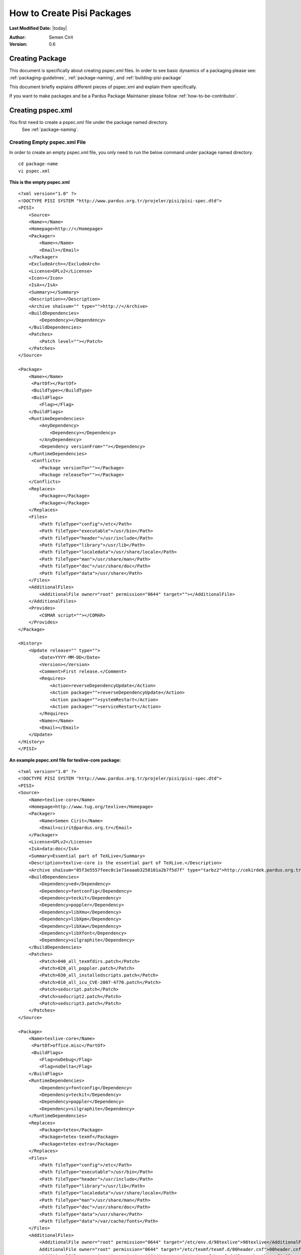 .. _howto-create-pisi-packages:

How to Create Pisi Packages
===========================

**Last Modified Date:** |today|

:Author: Semen Cirit

:Version: 0.6

Creating Package
----------------

This document is specifically about creating pspec.xml files. In order to see 
basic dynamics of a packaging please see: :ref:`packaging-guidelines`,
:ref:`package-naming`, and :ref:`building-pisi-package`

This document briefly explains different pieces of pspec.xml and explain them specifically.

If you want to make packages and be a Pardus Package Maintainer please follow :ref:`how-to-be-contributor`.

Creating pspec.xml
------------------

You first need to create a pspec.xml file under the package named directory.
 See :ref:`package-naming`.

Creating Empty pspec.xml File
^^^^^^^^^^^^^^^^^^^^^^^^^^^^^

In order to create an empty pspec.xml file, you only need to run the below
command under package named directory.

::

    cd package-name
    vi pspec.xml

**This is the empty pspec.xml**

::

    <?xml version="1.0" ?>
    <!DOCTYPE PISI SYSTEM "http://www.pardus.org.tr/projeler/pisi/pisi-spec.dtd">
    <PISI>
        <Source>
        <Name></Name>
        <Homepage>http://</Homepage>
        <Packager>
            <Name></Name>
            <Email></Email>
        </Packager>
        <ExcludeArch></ExcludeArch>
        <License>GPLv2</License>
        <Icon></Icon>
        <IsA></IsA>
        <Summary></Summary>
        <Description></Description>
        <Archive sha1sum="" type="">http://</Archive>
        <BuildDependencies>
            <Dependency></Dependency>
        </BuildDependencies>
        <Patches>
            <Patch level=""></Patch>
        </Patches>
    </Source>

    <Package>
        <Name></Name>
         <PartOf></PartOf>
         <BuildType></BuildType>
         <BuildFlags>
            <Flag></Flag>
        </BuildFlags>
        <RuntimeDependencies>
            <AnyDependency>
                <Dependency></Dependency>
            </AnyDependency>
            <Dependency versionFrom=""></Dependency>
        </RuntimeDependencies>
         <Conflicts>
            <Package versionTo=""></Package>
            <Package releaseTo=""></Package>
        </Conflicts>
        <Replaces>
            <Package></Package>
            <Package></Package>
        </Replaces>
        <Files>
            <Path fileType="config">/etc</Path>
            <Path fileType="executable">/usr/bin</Path>
            <Path fileType="header">/usr/include</Path>
            <Path fileType="library">/usr/lib</Path>
            <Path fileType="localedata">/usr/share/locale</Path>
            <Path fileType="man">/usr/share/man</Path>
            <Path fileType="doc">/usr/share/doc</Path>
            <Path fileType="data">/usr/share</Path>
        </Files>
        <AdditionalFiles>
            <AdditionalFile owner="root" permission="0644" target=""></AdditionalFile>
        </AdditionalFiles>
        <Provides>
            <COMAR script=""></COMAR>
        </Provides>
    </Package>

    <History>
        <Update release="" type="">
            <Date>YYYY-MM-DD</Date>
            <Version></Version>
            <Comment>First release.</Comment>
            <Requires>
                <Action>reverseDependencyUpdate</Action>
                <Action package="">reverseDependencyUpdate</Action>
                <Action package="">systemRestart</Action>
                <Action package="">serviceRestart</Action>
            </Requires>
            <Name></Name>
            <Email></Email>
        </Update>
    </History>
    </PISI>

**An example pspec.xml file for texlive-core package:**

::

    <?xml version="1.0" ?>
    <!DOCTYPE PISI SYSTEM "http://www.pardus.org.tr/projeler/pisi/pisi-spec.dtd">
    <PISI>
    <Source>
        <Name>texlive-core</Name>
        <Homepage>http://www.tug.org/texlive</Homepage>
        <Packager>
            <Name>Semen Cirit</Name>
            <Email>scirit@pardus.org.tr</Email>
        </Packager>
        <License>GPLv2</License>
        <IsA>data:doc</IsA>
        <Summary>Essential part of TeXLive</Summary>
        <Description>texlive-core is the essential part of TeXLive.</Description>
        <Archive sha1sum="05f3e5557feec0c1e71eaaab3258101a2b7f5d7f" type="tarbz2">http://cekirdek.pardus.org.tr/~semen/dist/texlive/2009/texlive-core-20091107.tar.bz2</Archive>
        <BuildDependencies>
            <Dependency>ed</Dependency>
            <Dependency>fontconfig</Dependency>
            <Dependency>teckit</Dependency>
            <Dependency>poppler</Dependency>
            <Dependency>libXmu</Dependency>
            <Dependency>libXpm</Dependency>
            <Dependency>libXaw</Dependency>
            <Dependency>libXfont</Dependency>
            <Dependency>silgraphite</Dependency>
        </BuildDependencies>
        <Patches>
            <Patch>040_all_texmfdirs.patch</Patch>
            <Patch>020_all_poppler.patch</Patch>
            <Patch>030_all_installedscripts.patch</Patch>
            <Patch>010_all_icu_CVE-2007-4770.patch</Patch>
            <Patch>sedscript.patch</Patch>
            <Patch>sedscript2.patch</Patch>
            <Patch>sedscript3.patch</Patch>
        </Patches>
    </Source>

    <Package>
        <Name>texlive-core</Name>
         <PartOf>office.misc</PartOf>
         <BuildFlags>
            <Flag>noDebug</Flag>
            <Flag>noDelta</Flag>
        </BuildFlags>
        <RuntimeDependencies>
            <Dependency>fontconfig</Dependency>
            <Dependency>teckit</Dependency>
            <Dependency>poppler</Dependency>
            <Dependency>silgraphite</Dependency>
        </RuntimeDependencies>
        <Replaces>
            <Package>tetex</Package>
            <Package>tetex-texmf</Package>
            <Package>tetex-extra</Package>
        </Replaces>
        <Files>
            <Path fileType="config">/etc</Path>
            <Path fileType="executable">/usr/bin</Path>
            <Path fileType="header">/usr/include</Path>
            <Path fileType="library">/usr/lib</Path>
            <Path fileType="localedata">/usr/share/locale</Path>
            <Path fileType="man">/usr/share/man</Path>
            <Path fileType="doc">/usr/share/doc</Path>
            <Path fileType="data">/usr/share</Path>
            <Path fileType="data">/var/cache/fonts</Path>
        </Files>
        <AdditionalFiles>
            <AdditionalFile owner="root" permission="0644" target="/etc/env.d/98texlive">98texlive</AdditionalFile>
            AdditionalFile owner="root" permission="0644" target="/etc/texmf/texmf.d/00header.cnf">00header.cnf</AdditionalFile>
            <AdditionalFile owner="root" permission="0644" target="/etc/texmf/texmf.d/05searchpaths.cnf">05searchpaths.cnf</AdditionalFile>
            <AdditionalFile owner="root" permission="0644" target="/etc/texmf/texmf.d/10standardpaths.cnf">10standardpaths.cnf</AdditionalFile>
            <AdditionalFile owner="root" permission="0644" target="/etc/texmf/texmf.d/15options.cnf">15options.cnf</AdditionalFile>
            <AdditionalFile owner="root" permission="0644" target="/etc/texmf/texmf.d/20sizes.cnf">20sizes.cnf</AdditionalFile>
            <AdditionalFile owner="root" permission="0755" target="/usr/bin/texmf-update">texmf-update2009</AdditionalFile>
        </AdditionalFiles>
        <Provides>
            <COMAR script="package.py">System.Package</COMAR>
            <COMAR script="pakhandler.py">System.PackageHandler</COMAR>
         </Provides>
        </Package>

        <History>
            <Update release="5" type="critical">
                <Date>2010-02-25</Date>
                <Version>0.0_20091107</Version>
                <Comment>
                    * Fix a file descriptor leak
                    * Fix e2fsck bug (Red Hat Bugzilla #465679)
                    * Fix a bug in resize2fs (Red Hat Bugzilla: #465984)
                    * Fix a bug in libblkid so it correctly detects the ext4 and ext4dev filesystems
                    * Fixed a parallel build problem (Sourceforge Bug: #214328)
                </Comment>
                <Name>Semen Cirit</Name>
                <Email>scirit@pardus.org.tr</Email>
            </Update>

            <Update release="4" type="security">
                <Date>2010-02-20</Date>
                <Version>0.0_20080816</Version>
                <Comment>Bump xorg-server to 1.4.2 which fixes fixes CVE-2008-{1377,1379,2360,2361,2362}</Comment>
                <Name>Semen Cirit</Name>
                <Email>scirit@pardus.org.tr</Email>
            </Update>

            <Update release="3">
                <Date>2010-02-15</Date>
                <Version>0.0_20080816</Version>
                <Comment>Enable font generation to users.</Comment>
                <Name>Semen Cirit</Name>
                <Email>scirit@pardus.org.tr</Email>
            </Update>
        </History>
    </PISI>

Different pspec.xml File Tags
^^^^^^^^^^^^^^^^^^^^^^^^^^^^^

#. **<Source>:** This main tag is needed in order to give information about the source of the package.
    #. **<Name>:** The name of the package is added here. It must follow the :ref:`package-naming`. This should be match with the <Name> part of <Package> tag.
    #. **<Homepage>:** The project page of the package is added here.
    #. **<Packager>:** The packager name is added <Name>, and email is added to <Email> part.
    #. **<ExcludeArch>:** When a package could not be compiled for a specific architecture it should be added to pspec.xml file with this tag. You can see different architecture types, look **<!-- ExcludeArch -->** part of `pisi-spec.rng`_ file.
    #. **<License>:** The package license type is added here. See :ref:`licensing-guidelines`. You can see different license type used, look **<!-- License -->** part of `pisi-spec.rng`_ file.
    #. **<Icon>:** If a package has a gui part, the icon name should be added this part.
    #. **<IsA>:** This tag is used in order to give the types of the software which the the package includes. One then more IsA type can be used, if it is relevant. You can see different IsA types, look **<!-- IsA -->** part of `pisi-spec.rng`_ file.
        Different IsA types used for Pardus packages:

        * app
        * app:console
        * app:gui
        * app:web
        * library
        * service
        * data
        * data:doc
        * data:font
        * kernel
        * driver
        * locale
        * locale:aa
        * locale:af
        * locale:am
        * locale:an
        * locale:ar
        * locale:as
        * locale:ast
        * locale:az
        * locale:be
        * locale:ber
        * locale:bg
        * locale:bn
        * locale:bn_IN
        * locale:bo
        * locale:br
        * locale:bs
        * locale:byn
        * locale:ca
        * locale:ca@valencia
        * locale:crh
        * locale:cs
        * locale:csb
        * locale:cy
        * locale:da
        * locale:de
        * locale:dz
        * locale:el
        * locale:en
        * locale:en_CA
        * locale:en_GB
        * locale:eo
        * locale:es
        * locale:et
        * locale:eu
        * locale:fa
        * locale:fi
        * locale:fil
        * locale:fo
        * locale:fr
        * locale:fur
    #. **<Summary>:** The summary part of the package is added here. See `link <http://developer.pardus.org.tr/guides/packaging/packaging_guidelines.html#summary-and-description>`_.
    #. **<Description>:** The description of the package is added here. See `link <http://developer.pardus.org.tr/guides/packaging/packaging_guidelines.html#summary-and-description>`_.
    #. **<Archive>:** The package source code link, archive type and SHA-1 hashes. See `link <http://developer.pardus.org.tr/guides/packaging/packaging_guidelines.html#taking-sha-1-hash>`_.

        **sha1sum:** This attribute is for sha1sum value

        **type:** This attribute is for archive type. You can see different archive types, look **<!-- attlist.Archive -->** part of `pisi-spec.rng`_ file.  These are the different archive types used for Pardus:

            * targz
            * tarbz2
            * tarlzma
            * tarxz
            * tarZ
            * tar
            * zip
            * gz
            * gzip
            * bz2
            * bzip2
            * lzma
            * xz
            * binary

        The download link includes between <Archive> tag and the mirrors can also be used. See `usage <http://developer.pardus.org.tr/guides/packaging/packaging_guidelines.html#giving-mirrors>`_.

    #. **<BuildDependencies>:** This part is used in order to list packages which is required for building (compiling) the package. These dependencies can not be automatically find. So you should try to compile the pacakge in a proper system and you need to include everything needed to build the program. The packages for development environment are not needed to add as a build dependency. You can see the list of packages that will be ignored from `here <http://developer.pardus.org.tr/guides/packaging/packaging_guidelines.html#dependencies-excepted>`_. You need to add all dependencies in a different <Dependency> tag.  You can also specify minimum versions or releases of the package. See `link <http://developer.pardus.org.tr/guides/packaging/packaging_guidelines.html#strict-dependencies>`_ for details. You can see different strict dependency types, look **<!-- attlist.VersionReleaseToFrom -->** part of `pisi-spec.rng`_ file.
    #. **<Patches>:** The list of patches added here. Each patch should be added with <Patch> tag and added in the order that they applied. You can see different patch attributes, look **<!-- attlist.Patch -->** part of `pisi-spec.rng`_ file.

    The level parameter is needed in order to apply the patch properly. It specifies depth differences of the patch and the file that the patch will be applied.
#. **<Package>:**  This main tag is needed in order to give package information when it runs on the system.

    #. **<Name>:** The name of the package is added here. It must follow the :ref:`package-naming`. This should be match with the <Name> part of <Source> tag.
    #. **<PartOf>** If a source contains more than one package, each package can belong to different components_. This compenent can be given between **<PartOf>** tag.
    #. **<BuildType>** One more than packages can be created from same source, if one of these packages needs a special architecture to build, it should be added with <BuildType> tag. This value can be "32bit" or "64bit".
    #. **<BuildFlags>**  You can see different build flags types, look **<!-- Flag -->** part of `pisi-spec.rng`_ file.
        **noDebug** flag is used to disable building of a debug package for this package tag.

        **noDelta** flag is used to disable building of delta packages automatically. It doesn't change the behaviour of "pisi delta" command.

    #. **<BuildDependencies>** One more than packages can be created from same source, if one of these packages needs a special dependency to build, it should be added with <BuildDependencies> tag.
    #. **<RuntimeDependencies>:** This part is used in order to list packages which is required when the program runs. In order to find runtime dependencies please `see <http://developer.pardus.org.tr/guides/packaging/packaging_guidelines.html#runtime-dependencies>`_. You need to add all dependencies in a different <Dependency> tag. You can also specify minimum versions or releases of the package. See `link <http://developer.pardus.org.tr/guides/packaging/packaging_guidelines.html#strict-dependencies>`_ for details. You can see different strict dependency types, look **<!-- attlist.VersionReleaseToFrom -->** part of `pisi-spec.rng`_ file.
    #. **<AnyDependency>:** This part is used when the package can have more than one dependency for a specific work. See `link <http://developer.pardus.org.tr/guides/packaging/packaging_guidelines.html#any-dependency>`_.
    #. **<Conflicts>:** This part is used for the packages that conflict with the prapared package. See `link <http://developer.pardus.org.tr/guides/packaging/packaging_guidelines.html#conflicting-packages>`_

    #. **<Replaces>:** The packages that will be replaced with this package, will be added to this part. See `link <http://developer.pardus.org.tr/guides/packaging/packaging_guidelines.html#renaming-replacing-existing-packages>`_

    #. **<Files>:** This part is needed to specify the paths of different file types in the system. All file paths will be used with <Path fileType=""> tag.

       These are the different file types used for Pardus:

       * **config:** This is used for the configuration files and those  are placed under "/etc" path.
       * **executable:** This is used for the executable files and those are placed under "/usr/bin" path.
       * **header:** This is used for header files and those are placed under "/usr/include" path.
       * **library:** This is used for library files and those are placed under "/usr/lib" path.See `link <http://developer.pardus.org.tr/guides/packaging/packaging_guidelines.html#pre-built-binaries-or-libraries-not-allowed>`_.
       * **localedata:**" This is used for localisation files and those are placed under "/usr/share/locale" path.
       * **man:** This is used for manual files and those are placed under /usr/share/man path.
       * **doc:** This is used for documentation files and those are placed under "/usr/share/doc" path. See `link <http://developer.pardus.org.tr/guides/packaging/packaging_guidelines.html#documentation>`_.
       * **data:** This is used for shared data files and those are placed under "/usr/share" path.
       * **info:**  This is used for information files and those are placed under "/user/share/info" path.

    #. **<AdditionalFiles>:** This is used for files that does not exist in the source code and that will directly be installed to the system with the package. So we should give the file path, permission, group and owner for this file.

        **target:** This attribute is used to specify the file path and name

        **permission:** This attribute is used for giving `file permissions <http://en.wikipedia.org/wiki/Filesystem_permissions>`_.

        **owner:** This attribute is used to specify file owner.

        **group:** This attribute is used to specify file group. The "groups" command will list the groups of the current owner.

        Each file should be added like the below format:
        ::

            <AdditionalFile owner="mpd" group="audio" permission="0640" target="/etc/mpd.conf">mpd.conf</AdditionalFile>

        The files is included under files directory of the pisi package.

    #. **<Provides>:** This part is used for COMAR scripts. There ara two types of scripts used. And these files should be appeared in this part. See `link <http://developer.pardus.org.tr/guides/packaging/packaging_guidelines.html#package-setup-post-install-post-and-pre-remove-cleanup-and-post-cleanup>`_

#. **<History>:**  This main tag is needed in order to give information about packaging change history.

        #. **<Update>:** This part is unclude some other sub tags. It also  consists some attributes:

            **release:** The release number of the change should be gived here.

            **type:** The type of the change should be gived there. There are two types used for Pardus. For critical changes "critical", for security changes "security" value are used. You can see different update types, look **<!-- attlist.Update -->** part of `pisi-spec.rng`_ file.
        #. **<Date>:** This part is used for adding the time that the change done. The format should be "YYYY-MM-DD"
        #. **<Version>:** The version of the package should be written there. See `link <http://developer.pardus.org.tr/guides/packaging/binary_package_naming_guidelines.html#version-number>`_
        #. **<Comment>:** The description of the change should be added here. See `link <http://developer.pardus.org.tr/guides/packaging/packaging_guidelines.html#history-comments>`_
        #. **<Requires>:** There are three type actions can be applied for the package. You can see different require types, look **<!-- Requires -->** part of `pisi-spec.rng`_ file.
            - reverseDependencyUpdate: This action should be used, when the package are installed, the packages that are dependent to this package should be updated::

                <Action package="module-fglrx-userspace">reverseDependencyUpdate</Action>
                <Action>reverseDependencyUpdate</Action>
            - systemRestart: This action should be used, when the package are installed, system needs restart::

                <Action package="module-pae-nvidia-current">systemRestart</Action>
                <Action>systemRestart</Action>
            - serviceRestart: This action should be used, when the package are installed, a specific service needs to restart::

                <Action package="dhcp">serviceRestart</Action>
                <Action>systemRestart</Action>

        #. **<Name>:** The name of the package maintainer that make the change should be added here.
        #. **<Email>:** The email of the package maintainer that make the change should be added here.

Creating translations.xml
-------------------------

The translations.xml is included in the pisi package source and it is needed for
the translations of summary and descriptions. All of the packages should include
this file.

**This is an empty translations.xml file:**

::

    <PISI>
        <Source>
            <Name></Name>
            <Summary xml:lang=""></Summary>
            <Description xml:lang=""></Description>
        </Source>
    </PISI>

**This is an example translations.xml file:**

::

    <PISI>
        <Source>
            <Name>texlive-core</Name>
            <Summary xml:lang="tr">TeX Live Dağıtımının Ana Parçası</Summary>
            <Description xml:lang="tr">texlive-core Tex Live dağıtımının ana parçasıdır.</Description>
            <Description xml:lang="fr">texlive-core est la partie essentielle de TeXLive.</Description>
        </Source>
    </PISI>

Different translations.xml File Tags
^^^^^^^^^^^^^^^^^^^^^^^^^^^^^^^^^^^^^

#. **<Name>:** The name of the package should be added here.
#. **<Summary>:** The translation of the summary should be added there. The language type should be gived as a value of "xml:lang" attribute.
#. **<Description>:**  The translation of the description should be added there. The language type should be gived as a value of "xml:lang" attribute.

See `link <http://developer.pardus.org.tr/guides/packaging/packaging_guidelines.html#summary-and-description>`_.

.. _pisi-spec.rng: http://svn.pardus.org.tr/uludag/trunk/pisi/pisi-spec.rng
.. _components: http://developer.pardus.org.tr/guides/packaging/package_components.html
